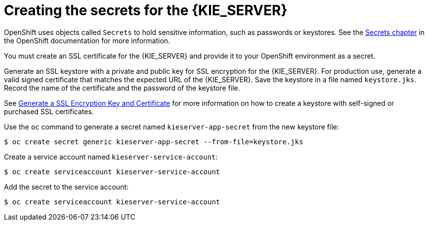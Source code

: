 [id='creating-secrets-kie-proc']
= Creating the secrets for the {KIE_SERVER}

OpenShift uses objects called `Secrets` to hold sensitive information, such as passwords or keystores. See the https://access.redhat.com/documentation/en/openshift-enterprise/version-3.2/developer-guide/#dev-guide-secrets[Secrets chapter] in the OpenShift documentation for more information.

You must create an SSL certificate for the {KIE_SERVER} and provide it to your OpenShift environment as a secret.

.Procedure
.Generate an SSL keystore with a private and public key for SSL encryption for the {KIE_SERVER}. For production use, generate a valid signed certificate that matches the expected URL of the {KIE_SERVER}. Save the keystore in a file named `keystore.jks`. Record the name of the certificate and the password of the keystore file.

See https://access.redhat.com/documentation/en-US/JBoss_Enterprise_Application_Platform/6.1/html-single/Security_Guide/index.html#Generate_a_SSL_Encryption_Key_and_Certificate[Generate a SSL Encryption Key and Certificate] for more information on how to create a keystore with self-signed or purchased SSL certificates.

.Use the `oc` command to generate a secret named `kieserver-app-secret` from the new keystore file:

[subs="verbatim,macros"]
----
$ oc create secret generic kieserver-app-secret --from-file=keystore.jks
----
 
.Create a service account named `kieserver-service-account`:

[subs="verbatim,macros"]
----
$ oc create serviceaccount kieserver-service-account
----

.Add the secret to the service account:

[subs="verbatim,macros"]
----
$ oc create serviceaccount kieserver-service-account
----
